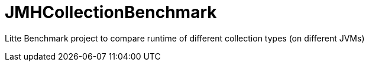 = JMHCollectionBenchmark

Litte Benchmark project to compare runtime of different collection types (on different JVMs)